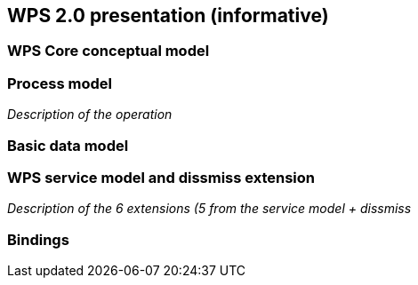 == WPS 2.0 presentation (informative)

=== WPS Core conceptual model

=== Process model
_Description of the operation_

=== Basic data model

=== WPS service model and dissmiss extension
_Description of the 6 extensions (5 from the service model + dissmiss_


=== Bindings
